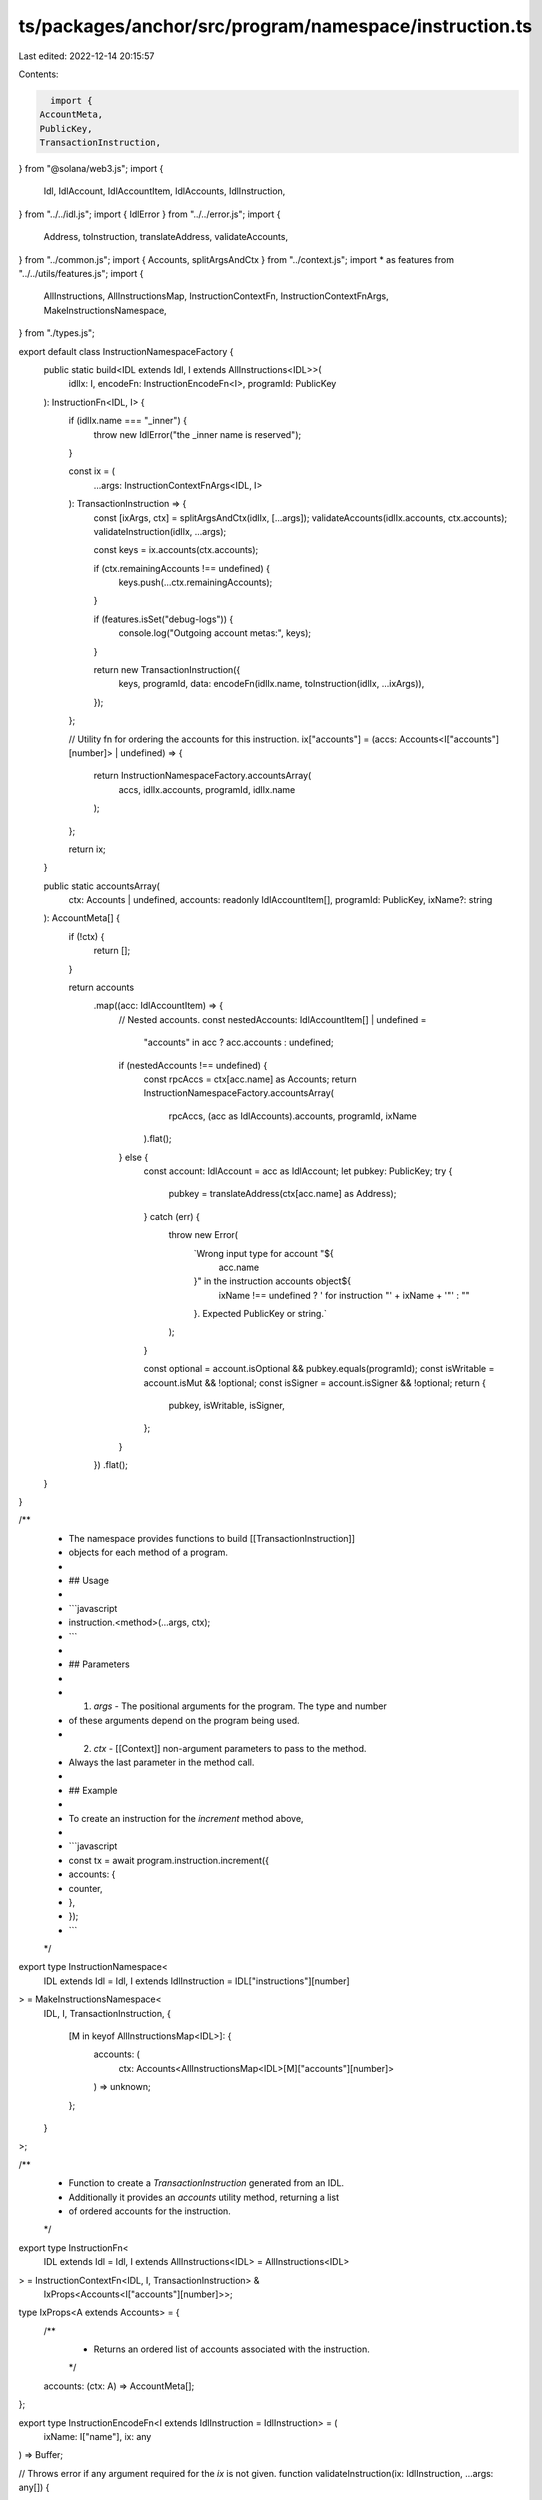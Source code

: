 ts/packages/anchor/src/program/namespace/instruction.ts
=======================================================

Last edited: 2022-12-14 20:15:57

Contents:

.. code-block:: ts

    import {
  AccountMeta,
  PublicKey,
  TransactionInstruction,
} from "@solana/web3.js";
import {
  Idl,
  IdlAccount,
  IdlAccountItem,
  IdlAccounts,
  IdlInstruction,
} from "../../idl.js";
import { IdlError } from "../../error.js";
import {
  Address,
  toInstruction,
  translateAddress,
  validateAccounts,
} from "../common.js";
import { Accounts, splitArgsAndCtx } from "../context.js";
import * as features from "../../utils/features.js";
import {
  AllInstructions,
  AllInstructionsMap,
  InstructionContextFn,
  InstructionContextFnArgs,
  MakeInstructionsNamespace,
} from "./types.js";

export default class InstructionNamespaceFactory {
  public static build<IDL extends Idl, I extends AllInstructions<IDL>>(
    idlIx: I,
    encodeFn: InstructionEncodeFn<I>,
    programId: PublicKey
  ): InstructionFn<IDL, I> {
    if (idlIx.name === "_inner") {
      throw new IdlError("the _inner name is reserved");
    }

    const ix = (
      ...args: InstructionContextFnArgs<IDL, I>
    ): TransactionInstruction => {
      const [ixArgs, ctx] = splitArgsAndCtx(idlIx, [...args]);
      validateAccounts(idlIx.accounts, ctx.accounts);
      validateInstruction(idlIx, ...args);

      const keys = ix.accounts(ctx.accounts);

      if (ctx.remainingAccounts !== undefined) {
        keys.push(...ctx.remainingAccounts);
      }

      if (features.isSet("debug-logs")) {
        console.log("Outgoing account metas:", keys);
      }

      return new TransactionInstruction({
        keys,
        programId,
        data: encodeFn(idlIx.name, toInstruction(idlIx, ...ixArgs)),
      });
    };

    // Utility fn for ordering the accounts for this instruction.
    ix["accounts"] = (accs: Accounts<I["accounts"][number]> | undefined) => {
      return InstructionNamespaceFactory.accountsArray(
        accs,
        idlIx.accounts,
        programId,
        idlIx.name
      );
    };

    return ix;
  }

  public static accountsArray(
    ctx: Accounts | undefined,
    accounts: readonly IdlAccountItem[],
    programId: PublicKey,
    ixName?: string
  ): AccountMeta[] {
    if (!ctx) {
      return [];
    }

    return accounts
      .map((acc: IdlAccountItem) => {
        // Nested accounts.
        const nestedAccounts: IdlAccountItem[] | undefined =
          "accounts" in acc ? acc.accounts : undefined;
        if (nestedAccounts !== undefined) {
          const rpcAccs = ctx[acc.name] as Accounts;
          return InstructionNamespaceFactory.accountsArray(
            rpcAccs,
            (acc as IdlAccounts).accounts,
            programId,
            ixName
          ).flat();
        } else {
          const account: IdlAccount = acc as IdlAccount;
          let pubkey: PublicKey;
          try {
            pubkey = translateAddress(ctx[acc.name] as Address);
          } catch (err) {
            throw new Error(
              `Wrong input type for account "${
                acc.name
              }" in the instruction accounts object${
                ixName !== undefined ? ' for instruction "' + ixName + '"' : ""
              }. Expected PublicKey or string.`
            );
          }

          const optional = account.isOptional && pubkey.equals(programId);
          const isWritable = account.isMut && !optional;
          const isSigner = account.isSigner && !optional;
          return {
            pubkey,
            isWritable,
            isSigner,
          };
        }
      })
      .flat();
  }
}

/**
 * The namespace provides functions to build [[TransactionInstruction]]
 * objects for each method of a program.
 *
 * ## Usage
 *
 * ```javascript
 * instruction.<method>(...args, ctx);
 * ```
 *
 * ## Parameters
 *
 * 1. `args` - The positional arguments for the program. The type and number
 *    of these arguments depend on the program being used.
 * 2. `ctx`  - [[Context]] non-argument parameters to pass to the method.
 *    Always the last parameter in the method call.
 *
 * ## Example
 *
 * To create an instruction for the `increment` method above,
 *
 * ```javascript
 * const tx = await program.instruction.increment({
 *   accounts: {
 *     counter,
 *   },
 * });
 * ```
 */
export type InstructionNamespace<
  IDL extends Idl = Idl,
  I extends IdlInstruction = IDL["instructions"][number]
> = MakeInstructionsNamespace<
  IDL,
  I,
  TransactionInstruction,
  {
    [M in keyof AllInstructionsMap<IDL>]: {
      accounts: (
        ctx: Accounts<AllInstructionsMap<IDL>[M]["accounts"][number]>
      ) => unknown;
    };
  }
>;

/**
 * Function to create a `TransactionInstruction` generated from an IDL.
 * Additionally it provides an `accounts` utility method, returning a list
 * of ordered accounts for the instruction.
 */
export type InstructionFn<
  IDL extends Idl = Idl,
  I extends AllInstructions<IDL> = AllInstructions<IDL>
> = InstructionContextFn<IDL, I, TransactionInstruction> &
  IxProps<Accounts<I["accounts"][number]>>;

type IxProps<A extends Accounts> = {
  /**
   * Returns an ordered list of accounts associated with the instruction.
   */
  accounts: (ctx: A) => AccountMeta[];
};

export type InstructionEncodeFn<I extends IdlInstruction = IdlInstruction> = (
  ixName: I["name"],
  ix: any
) => Buffer;

// Throws error if any argument required for the `ix` is not given.
function validateInstruction(ix: IdlInstruction, ...args: any[]) {
  // todo
}


